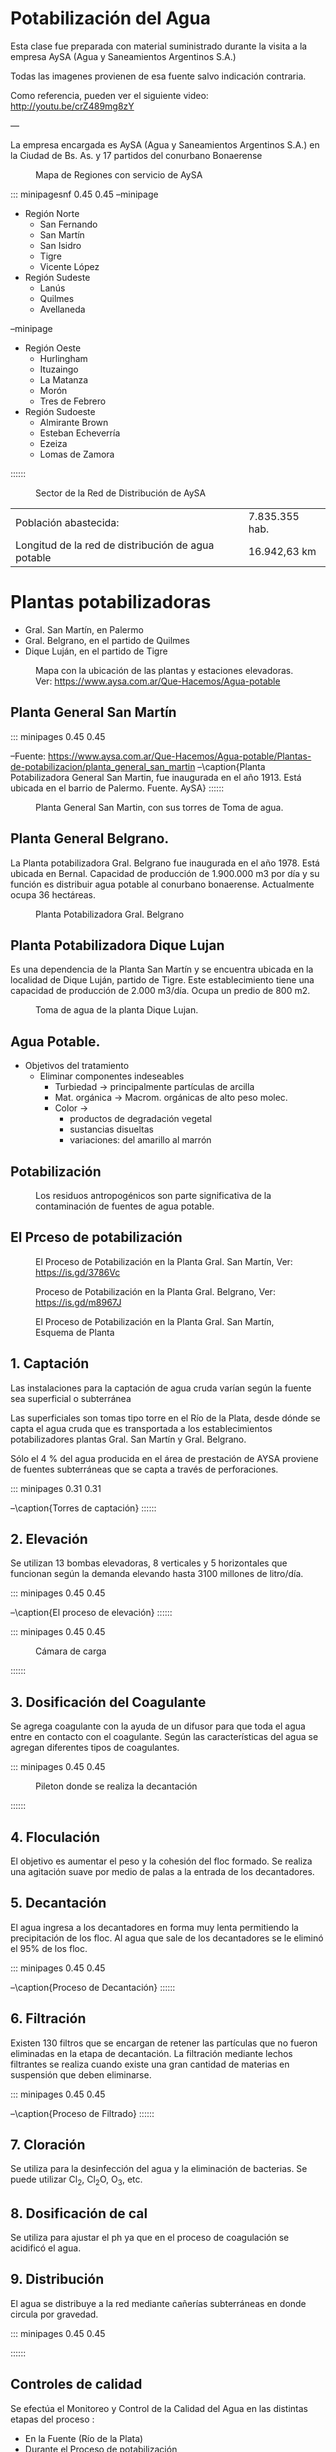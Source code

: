 * Setting                                                          :noexport:
 
#+LATEX_ENGINE: xelatex
#+LATEX_CLASS: extarticle
#+LATEX_CLASS_OPTIONS: a4paper,12pt

#+LaTeX_HEADER: \usepackage[spanish]{babel}
#+LaTex_HEADER: \usepackage{placeins}
#+LaTex_HEADER: \usepackage{graphicx} % Required to insert images
#+LaTex_HEADER: \usepackage{courier} % Required for the courier font
#+LaTex_HEADER: \usepackage{fixltx2e}
#+LaTex_HEADER: \usepackage{amsmath}
#+LaTex_HEADER: \usepackage{dsfont}
#+LaTex_HEADER: \usepackage{amssymb}
#+LaTex_HEADER: \usepackage{hyperref}
#+LaTex_HEADER: \usepackage{fancyhdr} % Required for custom headers
#+LaTex_HEADER: \usepackage{lastpage} % Required to determine the last page for the footer
#+LaTex_HEADER: \usepackage{extramarks} % Required for headers and footers
#+LaTex_HEADER: % Margins
#+LaTex_HEADER: \usepackage{geometry}
#+LaTex_HEADER:  \geometry{
#+LaTex_HEADER:  a4paper,
#+LaTex_HEADER:  left=20mm,
#+LaTex_HEADER:  right=20mm,
#+LaTex_HEADER:  top=20mm,
#+LaTex_HEADER:  bottom=20mm,
#+LaTex_HEADER:  }
#+LaTex_HEADER: 
#+LaTex_HEADER: \linespread{1.1} % Line spacing
#+LaTex_HEADER: 
#+LaTex_HEADER: % Set up the header and footer
#+LaTex_HEADER: \pagestyle{fancy}
#+LaTex_HEADER: \lhead{} % Top left header
#+LaTex_HEADER: \chead{\hmwkClass\ (\hmwkClassTime): \hmwkTitle} % Top center head
#+LaTex_HEADER: \rhead{\hmwkInstitucional} % Top right header
#+LaTex_HEADER: \lfoot{\hmwkClassInstructor} % Bottom left footer
#+LaTex_HEADER: \cfoot{} % Bottom center footer
#+LaTex_HEADER: \rfoot{Página\ \thepage\ de\ \protect\pageref{LastPage}} % Bottom right footer
#+LaTex_HEADER: \renewcommand\headrulewidth{0.4pt} % Size of the header rule
#+LaTex_HEADER: \renewcommand\footrulewidth{0.4pt} % Size of the footer rule
#+LaTex_HEADER: 
#+LaTex_HEADER: \setlength\parindent{0pt} % Removes all indentation from paragraphs
#+LaTex_HEADER: 
#+LaTex_HEADER: % Encabezados y pies.
#+LaTex_HEADER: 
#+LaTex_HEADER: \newcommand{\hmwkTitle}{Clase: Potabilización} % Assignment title
#+LaTex_HEADER: \newcommand{\hmwkDueDate}{Julio 2020} % Due date
#+LaTex_HEADER: \newcommand{\hmwkClass}{Hidráulica Agrícola y Saneamiento} % Course/class
#+LaTex_HEADER: \newcommand{\hmwkClassTime}{1-2020} % Class/lecture time
#+LaTex_HEADER: \newcommand{\hmwkClassInstructor}{Mónica Fiore - Javier Clavijo} % Teacher/lecturer
#+LaTex_HEADER: \newcommand{\hmwkInstitucional}{FI-UBA} % Your name

#+LaTex_HEADER:\usepackage{lineno}
#+LaTex_HEADER:\linenumbers

#+BEGIN_SRC emacs-lisp

(setq org-image-actual-width nil)

#+END_SRC

#+RESULTS:

* Potabilización del Agua 

Esta clase fue preparada con material suministrado durante la visita a la empresa AySA (Agua y Saneamientos Argentinos S.A.)

Todas las imagenes provienen de esa fuente salvo indicación contraria.

Como referencia, pueden ver el siguiente video: http://youtu.be/crZ489mg8zY

---

La empresa encargada es AySA (Agua y Saneamientos Argentinos S.A.)
en la Ciudad de Bs. As. y 17 partidos del conurbano Bonaerense

#+CAPTION: Mapa de Regiones con servicio de AySA
[[./media/image1.jpeg]]

::: minipagesnf 0.45 0.45
--minipage
- Región Norte
  - San Fernando 
  - San Martín
  - San Isidro
  - Tigre
  - Vicente López
- Región Sudeste
  - Lanús
  - Quilmes
  - Avellaneda 
--minipage
- Región Oeste
  - Hurlingham
  - Ituzaingo
  - La Matanza
  - Morón
  - Tres de Febrero
- Región Sudoeste
  - Almirante Brown
  - Esteban Echeverría 
  - Ezeiza
  - Lomas de Zamora 
::::::

#+CAPTION: Sector de la Red de Distribución de AySA
[[./media/image2.png]]

| Población abastecida: | 7.835.355 hab. |
| Longitud de la red de distribución de agua potable | 16.942,63 km |


* Plantas potabilizadoras

- Gral. San Martín, en Palermo
- Gral. Belgrano, en el partido de Quilmes 
- Dique Luján, en el partido de Tigre 
  
#+CAPTION: Mapa con la ubicación de las plantas y estaciones elevadoras. Ver: https://www.aysa.com.ar/Que-Hacemos/Agua-potable
[[./media/mapa_plantas.png]]
  
** Planta General San Martín

::: minipages 0.45 0.45
#+CAPTION:
[[./media/image5.jpeg]]
#+CAPTION: 
[[./media/image4.jpeg]]
--Fuente: \url{https://www.aysa.com.ar/Que-Hacemos/Agua-potable/Plantas-de-potabilizacion/planta_general_san_martin}
--\caption{Planta Potabilizadora General San Martin, fue inaugurada en el año 1913. Está ubicada en el barrio de Palermo. Fuente. AySA}
::::::


#+CAPTION: Planta General San Martin, con sus torres de Toma de agua.
#+ATTR_HTML: :width 600
[[./media/tomas_san_martin.png]]

** Planta General Belgrano.

La Planta potabilizadora Gral. Belgrano fue inaugurada en el
año 1978. Está ubicada en Bernal. Capacidad de producción de 1.900.000
m3 por día y su función es distribuir agua potable al conurbano
bonaerense. Actualmente ocupa 36 hectáreas.

#+CAPTION: Planta Potabilizadora Gral. Belgrano
[[./media/image7.jpeg]]

** Planta Potabilizadora Dique Lujan

Es una dependencia de la Planta San Martín y se encuentra ubicada en
la localidad de Dique Luján, partido de Tigre. Este establecimiento
tiene una capacidad de producción de 2.000 m3/día. Ocupa un predio de
800 m2.

#+CAPTION: Toma de agua de la planta Dique Lujan.
[[./media/image8.jpeg]]

** Agua Potable.
                        
- Objetivos del tratamiento
 - Eliminar componentes indeseables
  - Turbiedad $\rightarrow$ principalmente partículas de arcilla
  - Mat. orgánica $\rightarrow$ Macrom. orgánicas de alto peso molec.
  - Color $\rightarrow$ 
   - productos de degradación vegetal 
   - sustancias disueltas
   - variaciones: del amarillo al marrón

** Potabilización

#+CAPTION: Los residuos antropogénicos son parte significativa de la contaminación de fuentes de agua potable.  
[[./media/image9.jpeg]]

** El Prceso de potabilización
#+CAPTION: El Proceso de Potabilización en la Planta Gral. San Martín, Ver: https://is.gd/3786Vc
[[./media/image10.png]]

#+CAPTION: Proceso de Potabilización en la Planta Gral. Belgrano, Ver: https://is.gd/m8967J
[[./media/image35.png]]

#+CAPTION: El Proceso de Potabilización en la Planta Gral. San Martín, Esquema de Planta
[[./media/San_martin_plano_planta.png]]

** 1. Captación
 
Las instalaciones para la captación de agua cruda varían según la
fuente sea superficial o subterránea

Las superficiales son tomas tipo torre en el Río de la Plata, desde
dónde se capta el agua cruda que es transportada a los
establecimientos potabilizadores plantas Gral. San Martín y
Gral. Belgrano.
 
Sólo el 4 % del agua producida en el área de prestación de AYSA
proviene de fuentes subterráneas que se capta a través de
perforaciones.
 
::: minipages 0.31 0.31
#+CAPTION:
[[./media/image11.jpeg]]
#+CAPTION:
[[./media/image13.jpeg]]
#+CAPTION: 
[[./media/image12.png]]
#+CAPTION: 
[[./media/image14.png]]
#+CAPTION:
[[./media/image15.jpeg]]
--\caption{Torres de captación}
::::::

** 2. Elevación
    
Se utilizan 13 bombas elevadoras, 8 verticales y 5 horizontales que
funcionan según la demanda elevando hasta 3100 millones de litro/día.

::: minipages 0.45 0.45
#+CAPTION:
[[./media/image16.jpeg]]
#+CAPTION: 
[[./media/image18.png]]
#+CAPTION:
[[./media/image17.jpeg]]
--\caption{El proceso de elevación}
::::::
 
::: minipages 0.45 0.45
#+CAPTION: Cámara de carga
[[./media/image19.png]]
#+CAPTION: Conducto de transporte
[[./media/image20.png]]
::::::

** 3. Dosificación del Coagulante
    
Se agrega coagulante con la ayuda de un difusor para que toda el agua
entre en contacto con el coagulante. Según las características del
agua se agregan diferentes tipos de coagulantes.

::: minipages 0.45 0.45
#+CAPTION: Pileton donde se realiza la decantación
[[./media/image21.jpeg]]
#+CAPTION:
[[./media/image22.jpeg]]
::::::

** 4. Floculación
      
El objetivo es aumentar el peso y la cohesión del floc formado. Se realiza una agitación suave por medio de palas a la entrada de los decantadores.
 
** 5. Decantación
      
El agua ingresa a los decantadores en forma muy lenta permitiendo la precipitación de los floc. Al agua que sale de los decantadores se le eliminó el 95% de los floc.

::: minipages 0.45 0.45
#+CAPTION: 
[[./media/image23.jpeg]]
#+CAPTION: 
[[./media/image24.png]]
#+CAPTION:
[[./media/image25.png]]
--\caption{Proceso de Decantación}
::::::

** 6. Filtración
      
Existen 130 filtros que se encargan de retener las partículas que no
fueron eliminadas en la etapa de decantación. La filtración mediante
lechos filtrantes se realiza cuando existe una gran cantidad de
materias en suspensión que deben eliminarse.
  
::: minipages 0.45 0.45
#+CAPTION: 
[[./media/image26.png]]
#+CAPTION: 
[[./media/image27.png]]
#+CAPTION: 
[[./media/image28.png]]
--\caption{Proceso de Filtrado}
::::::

** 7. Cloración
      
Se utiliza para la desinfección del agua y la eliminación de bacterias.
Se puede utilizar $\text{Cl}_2$, $\text{Cl}_2\text{O}$, $\text{O}_3$, etc.

** 8. Dosificación de cal

Se utiliza para ajustar el ph ya que en el proceso de coagulación se acidificó el agua.

** 9. Distribución
      
El agua se distribuye a la red mediante cañerías subterráneas en donde circula por gravedad.

::: minipages 0.45 0.45
#+CAPTION: 
[[./media/image30.jpeg]]
#+CAPTION: 
[[./media/image29.jpeg]]
::::::

\newpage

** Controles de calidad

Se efectúa el Monitoreo y Control de la Calidad del Agua en las distintas etapas del proceso :

- En la Fuente (Río de la Plata)
- Durante el Proceso de potabilización
- Agua Potabilizada a la Salida de Planta
- En el sistema de Transporte
- En la canilla del Usuario

** Sistema de Control
   
El Moniteoreo en las distintas partes del proceso se realiza a través de la implementación
de un sistema de control llamado Topkapi, referencia: https://www.topkapi-scada.com/en/SCADA/AySA

::: minipages 0.45 0.45
#+CAPTION:
#+ATTR_HTTP: :width 600
[[./media/image31.jpeg]]
#+CAPTION:
#+ATTR_HTTP: :width 600
[[./media/image32.jpeg]]
#+CAPTION:
#+ATTR_HTTP: :width 600
[[./media/image33.png]]
--\caption{Centros de monitoreo del sistema de control}
::::::

